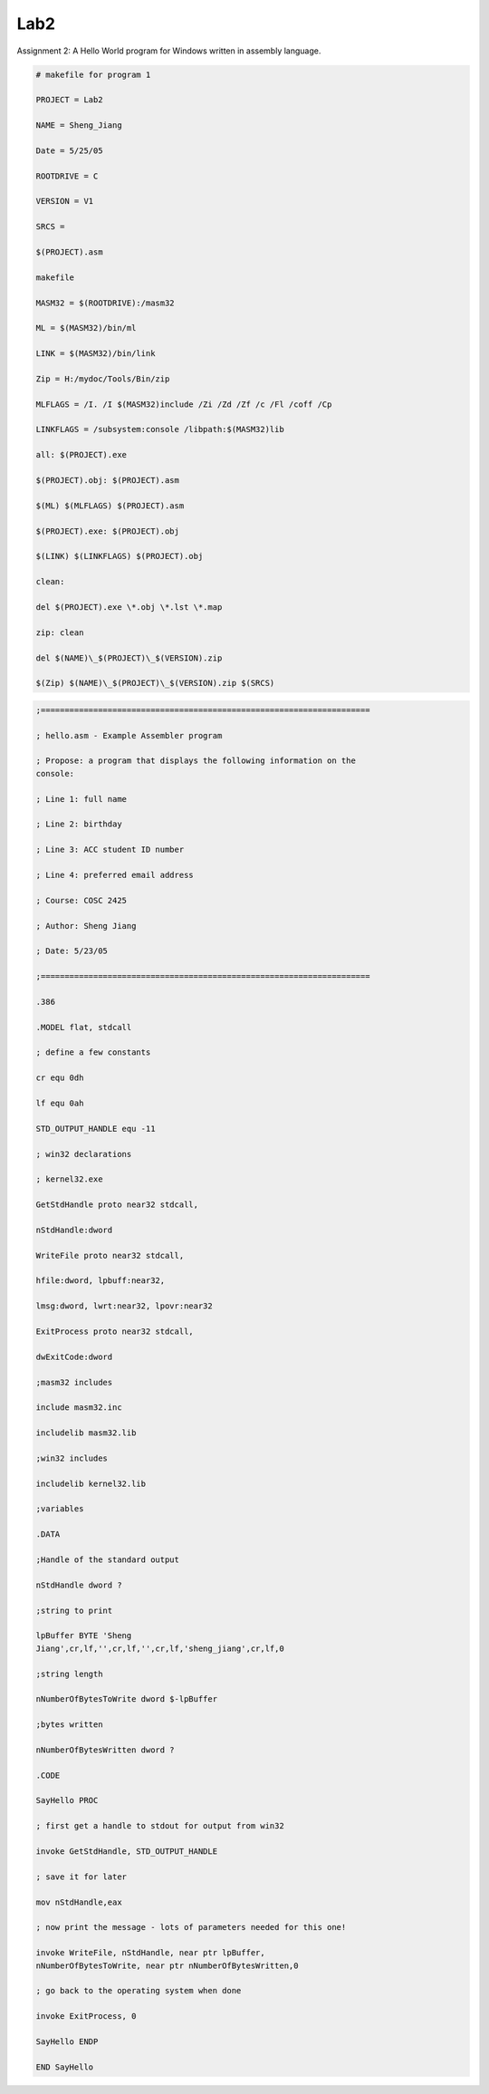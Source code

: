 .. meta::
   :description: Assignment 2: A Hello World program for Windows written in assembly language.

Lab2
====
.. post:: 25, May, 2005
   :category: Machine Language
   :author: me
   :nocomments:

Assignment 2: A Hello World program for Windows written in assembly language. 

.. code-block::   

   # makefile for program 1

   PROJECT = Lab2

   NAME = Sheng_Jiang

   Date = 5/25/05

   ROOTDRIVE = C

   VERSION = V1

   SRCS =

   $(PROJECT).asm

   makefile

   MASM32 = $(ROOTDRIVE):/masm32

   ML = $(MASM32)/bin/ml

   LINK = $(MASM32)/bin/link

   Zip = H:/mydoc/Tools/Bin/zip

   MLFLAGS = /I. /I $(MASM32)include /Zi /Zd /Zf /c /Fl /coff /Cp

   LINKFLAGS = /subsystem:console /libpath:$(MASM32)lib

   all: $(PROJECT).exe

   $(PROJECT).obj: $(PROJECT).asm

   $(ML) $(MLFLAGS) $(PROJECT).asm

   $(PROJECT).exe: $(PROJECT).obj

   $(LINK) $(LINKFLAGS) $(PROJECT).obj

   clean:

   del $(PROJECT).exe \*.obj \*.lst \*.map

   zip: clean

   del $(NAME)\_$(PROJECT)\_$(VERSION).zip

   $(Zip) $(NAME)\_$(PROJECT)\_$(VERSION).zip $(SRCS)

.. code-block::   

   ;=====================================================================

   ; hello.asm - Example Assembler program

   ; Propose: a program that displays the following information on the
   console:

   ; Line 1: full name

   ; Line 2: birthday

   ; Line 3: ACC student ID number

   ; Line 4: preferred email address

   ; Course: COSC 2425

   ; Author: Sheng Jiang

   ; Date: 5/23/05

   ;=====================================================================

   .386

   .MODEL flat, stdcall

   ; define a few constants

   cr equ 0dh

   lf equ 0ah

   STD_OUTPUT_HANDLE equ -11

   ; win32 declarations

   ; kernel32.exe

   GetStdHandle proto near32 stdcall,

   nStdHandle:dword

   WriteFile proto near32 stdcall,

   hfile:dword, lpbuff:near32,

   lmsg:dword, lwrt:near32, lpovr:near32

   ExitProcess proto near32 stdcall,

   dwExitCode:dword

   ;masm32 includes

   include masm32.inc

   includelib masm32.lib

   ;win32 includes

   includelib kernel32.lib

   ;variables

   .DATA

   ;Handle of the standard output

   nStdHandle dword ?

   ;string to print

   lpBuffer BYTE 'Sheng
   Jiang',cr,lf,'',cr,lf,'',cr,lf,'sheng_jiang',cr,lf,0

   ;string length

   nNumberOfBytesToWrite dword $-lpBuffer

   ;bytes written

   nNumberOfBytesWritten dword ?

   .CODE

   SayHello PROC

   ; first get a handle to stdout for output from win32

   invoke GetStdHandle, STD_OUTPUT_HANDLE

   ; save it for later

   mov nStdHandle,eax

   ; now print the message - lots of parameters needed for this one!

   invoke WriteFile, nStdHandle, near ptr lpBuffer,
   nNumberOfBytesToWrite, near ptr nNumberOfBytesWritten,0

   ; go back to the operating system when done

   invoke ExitProcess, 0

   SayHello ENDP

   END SayHello

